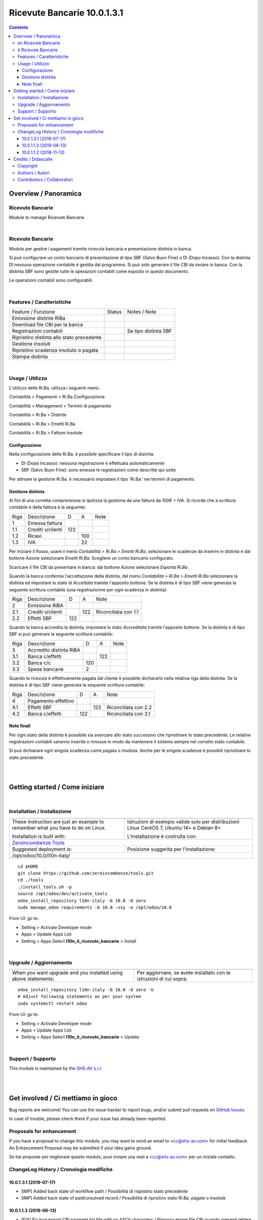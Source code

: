 
===================================
|icon| Ricevute Bancarie 10.0.1.3.1
===================================


.. |icon| image:: https://raw.githubusercontent.com/zeroincombenze/l10n-italy/10.0/l10n_it_ricevute_bancarie/static/description/icon.png

|Maturity| |Build Status| |Codecov Status| |license gpl| |Try Me|


.. contents::


Overview / Panoramica
=====================

|en| Ricevute Bancarie
----------------------

Module to manage Ricevute Bancarie


|

|it| Ricevute Bancarie
----------------------

Modulo per gestire i pagamenti tramite ricevuta bancaria e presentazione distinta in banca.

Si può configurare un conto bancario di presentazione di tipo SBF (Salvo Buon Fine) o DI (Dopo Incasso).
Con la distinta DI nessuna operazione contabile è gestita dal programma.
Si può solo generare il file CBI da inviare in banca.
Con la distinta SBF sono gestite tutte le operazioni contabili come esposto in questo documento.

Le operazioni contabili sono configurabili.


|

Features / Caratteristiche
--------------------------

+-------------------------------------------+---------+----------------------+
| Feature / Funzione                        | Status  | Notes / Note         |
+-------------------------------------------+---------+----------------------+
| Emissione distinte RiBa                   | |check| |                      |
+-------------------------------------------+---------+----------------------+
| Download file CBI per la banca            | |check| |                      |
+-------------------------------------------+---------+----------------------+
| Registrazioni contabili                   | |check| | Se tipo distinta SBF |
+-------------------------------------------+---------+----------------------+
| Ripristino distinta allo stato precedente | |check| |                      |
+-------------------------------------------+---------+----------------------+
| Gestione insoluti                         | |check| |                      |
+-------------------------------------------+---------+----------------------+
| Ripristino scadenza insoluto o pagata     | |check| |                      |
+-------------------------------------------+---------+----------------------+
| Stampa distinta                           | |check| |                      |
+-------------------------------------------+---------+----------------------+


|

Usage / Utilizzo
----------------

L'utilizzo delle Ri.Ba. utilizza i seguenti menù:

|menu| Contabilità > Pagamenti > Ri.Ba Configurazione

|menu| Contabilità > Management > Termini di pagamento

|menu| Contabilità > Ri.Ba > Distinte

|menu| Contabilità > Ri.Ba > Emetti Ri.Ba

|menu| Contabilità > Ri.Ba > Fatture insolute


Configurazione
~~~~~~~~~~~~~~

Nella configurazione delle Ri.Ba. è possibile specificare il tipo di distinta:

* DI (Dopo Incasso): nessuna registrazione è effettuata automaticamente
* SBF (Salvo Buon Fine): sono emesse le registrazioni come descritte qui sotto

Per attivare la gestione Ri.Ba. è necessario impostare il tipo 'Ri.Ba.' nei termini di pagamento.


Gestione distinta
~~~~~~~~~~~~~~~~~

Ai fini di una corretta comprensione si ipotizza la gestiona da una fattura da 100€ + IVA.
Si ricorda che a scrittura contabile è della fattura è la seguente:

+------+-------------------+-----+-----+------+
| Riga | Descrizione       | D   | A   | Note |
+------+-------------------+-----+-----+------+
| 1    | Emessa fattura    |     |     |      |
+------+-------------------+-----+-----+------+
| 1.1  | Crediti v/clienti | 122 |     |      |
+------+-------------------+-----+-----+------+
| 1.2  | Ricavi            |     | 100 |      |
+------+-------------------+-----+-----+------+
| 1.3  | IVA               |     | 22  |      |
+------+-------------------+-----+-----+------+



Per iniziare il flusso, usare il menù `Contabilità > Ri.Ba > Emetti Ri.Ba`, selezionare le scadenze da inserire in distinta
e dal bottone `Azione` selezionare `Emetti Ri.Ba`. Scegliere un conto bancario configurato.

Scaricare il file CBI da presentare in banca: dal bottone `Azione` selezionare `Esporta Ri.Ba`.

Quando la banca conferma l'accettazione della distinta, dal menù `Contabilità > Ri.Ba > Emetti Ri.Ba`
selezionare la distinta ed impostare lo stato di `Accettata` tramite l'apposito bottone.
Se la distinta è di tipo SBF viene generata la seguente scrittura contabile (una registrazionne per ogni scadenza in distinta):

+------+-------------------+-----+-----+----------------------+
| Riga | Descrizione       | D   | A   | Note                 |
+------+-------------------+-----+-----+----------------------+
| 2    | Emissione RiBA    |     |     |                      |
+------+-------------------+-----+-----+----------------------+
| 2.1  | Crediti v/clienti |     | 122 | Riconciliata con 1.1 |
+------+-------------------+-----+-----+----------------------+
| 2.2  | Effetti SBF       | 122 |     |                      |
+------+-------------------+-----+-----+----------------------+



Quando la banca accredita la distinta, impostare lo stato `Accreditata` tramite l'apposito bottone.
Se la distinta è di tipo SBF si può generare la seguente scrittura contabile:

+------+-------------------------+-----+-----+------+
| Riga | Descrizione             | D   | A   | Note |
+------+-------------------------+-----+-----+------+
| 3    | Accredito distinta RiBA |     |     |      |
+------+-------------------------+-----+-----+------+
| 3.1  | Banca c/effetti         |     | 122 |      |
+------+-------------------------+-----+-----+------+
| 3.2  | Banca c/c               | 120 |     |      |
+------+-------------------------+-----+-----+------+
| 3.3  | Spese bancarie          | 2   |     |      |
+------+-------------------------+-----+-----+------+



Quando la ricevuta è effettivamente pagata dal cliente è possibile dichiararlo nella relativa riga della distinta.
Se la distinta è di tipo SBF viene generata la sequente scrittura contabile:

+------+---------------------+-----+-----+----------------------+
| Riga | Descrizione         | D   | A   | Note                 |
+------+---------------------+-----+-----+----------------------+
| 4    | Pagamento effettivo |     |     |                      |
+------+---------------------+-----+-----+----------------------+
| 4.1  | Effetti SBF         |     | 122 | Riconciliata con 2.2 |
+------+---------------------+-----+-----+----------------------+
| 4.2  | Banca c/effetti     | 122 |     | Riconciliata con 3.1 |
+------+---------------------+-----+-----+----------------------+




Note finali
~~~~~~~~~~~

Per ogni stato della distinta è possibile sia avanzare allo stato successivo che ripristinare lo stato precedente.
Le relative registrazioni contabili saranno inserite o rimosse in modo da mantenere il sistema sempre nel corretto stato contabile.

Si può dichiarare ogni singola scadenza come pagata o insoluta. Anche per le singole scadenze è possibili ripristinare lo stato precedente.


|
|

Getting started / Come iniziare
===============================

|Try Me|


|

Installation / Installazione
----------------------------

+---------------------------------+------------------------------------------+
| |en|                            | |it|                                     |
+---------------------------------+------------------------------------------+
| These instruction are just an   | Istruzioni di esempio valide solo per    |
| example to remember what        | distribuzioni Linux CentOS 7, Ubuntu 14+ |
| you have to do on Linux.        | e Debian 8+                              |
|                                 |                                          |
| Installation is built with:     | L'installazione è costruita con:         |
+---------------------------------+------------------------------------------+
| `Zeroincombenze Tools <https://github.com/zeroincombenze/tools>`__         |
+---------------------------------+------------------------------------------+
| Suggested deployment is:        | Posizione suggerita per l'installazione: |
+---------------------------------+------------------------------------------+
| /opt/odoo/10.0/l10n-italy/                                                 |
+----------------------------------------------------------------------------+

::

    cd $HOME
    git clone https://github.com/zeroincombenze/tools.git
    cd ./tools
    ./install_tools.sh -p
    source /opt/odoo/dev/activate_tools
    odoo_install_repository l10n-italy -b 10.0 -O zero
    sudo manage_odoo requirements -b 10.0 -vsy -o /opt/odoo/10.0

From UI: go to:

* |menu| Setting > Activate Developer mode 
* |menu| Apps > Update Apps List
* |menu| Setting > Apps |right_do| Select **l10n_it_ricevute_bancarie** > Install

|

Upgrade / Aggiornamento
-----------------------

+---------------------------------+------------------------------------------+
| |en|                            | |it|                                     |
+---------------------------------+------------------------------------------+
| When you want upgrade and you   | Per aggiornare, se avete installato con  |
| installed using above           | le istruzioni di cui sopra:              |
| statements:                     |                                          |
+---------------------------------+------------------------------------------+

::

    odoo_install_repository l10n-italy -b 10.0 -O zero -U
    # Adjust following statements as per your system
    sudo systemctl restart odoo

From UI: go to:

* |menu| Setting > Activate Developer mode
* |menu| Apps > Update Apps List
* |menu| Setting > Apps |right_do| Select **l10n_it_ricevute_bancarie** > Update

|

Support / Supporto
------------------


|Zeroincombenze| This module is maintained by the `SHS-AV s.r.l. <https://www.zeroincombenze.it/>`__


|
|

Get involved / Ci mettiamo in gioco
===================================

Bug reports are welcome! You can use the issue tracker to report bugs,
and/or submit pull requests on `GitHub Issues
<https://github.com/zeroincombenze/l10n-italy/issues>`_.

In case of trouble, please check there if your issue has already been reported.

Proposals for enhancement
-------------------------


|en| If you have a proposal to change this module, you may want to send an email to <cc@shs-av.com> for initial feedback.
An Enhancement Proposal may be submitted if your idea gains ground.

|it| Se hai proposte per migliorare questo modulo, puoi inviare una mail a <cc@shs-av.com> per un iniziale contatto.

ChangeLog History / Cronologia modifiche
----------------------------------------

10.0.1.3.1 (2019-07-17)
~~~~~~~~~~~~~~~~~~~~~~~

* [IMP] Added back state of workflow path / Possibilità di rispistino stato precedente
* [IMP] Added back state of paid/unsolved record / Possibilità di ripristino stato Ri.Ba. pagate o insolute


10.0.1.1.3 (2019-06-13)
~~~~~~~~~~~~~~~~~~~~~~~

* [FIX] Fix bug export CBI payment list file with no ASCII characters / Rimosso errore file CBI quando presenti lettere accentate

10.0.1.1.2 (2018-11-13)
~~~~~~~~~~~~~~~~~~~~~~~

* [FIX] Fix bug in copy invoice when this module is installed / Rimosso errore copia fatture quando questo modulo è installato


|
|

Credits / Didascalie
====================

Copyright
---------

Odoo is a trademark of `Odoo S.A. <https://www.odoo.com/>`__ (formerly OpenERP)



|

Authors / Autori
----------------

* `Agile Business Group sagl <https://www.agilebg.com/>`__
* `Andrea Cometa <http://www.andreacometa.it>`__
* `Apulia Software <https://www.apuliasoftware.it>`__
* `SHS-AV s.r.l. <https://www.zeroincombenze.it/>`__


Contributors / Collaboratori
----------------------------

* Lorenzo Battistini <lorenzo.battistini@agilebg.com>
* Andrea Cometa <a.cometa@apuliasoftware.it>
* Andrea Gallina <a.gallina@apuliasoftware.it>
* Davide Corio <info@davidecorio.com>
* Giacomo Grasso <giacomo.grasso@agilebg.com>
* Gabriele Baldessari <gabriele.baldessari@gmail.com>
* Alex Comba <alex.comba@agilebg.com>
* Antonio M. Vigliotti <info@shs-av.com> 

|

----------------


|en| **zeroincombenze®** is a trademark of `SHS-AV s.r.l. <https://www.shs-av.com/>`__
which distributes and promotes ready-to-use **Odoo** on own cloud infrastructure.
`Zeroincombenze® distribution of Odoo <https://wiki.zeroincombenze.org/en/Odoo>`__
is mainly designed to cover Italian law and markeplace.

|it| **zeroincombenze®** è un marchio registrato da `SHS-AV s.r.l. <https://www.shs-av.com/>`__
che distribuisce e promuove **Odoo** pronto all'uso sulla propria infrastuttura.
La distribuzione `Zeroincombenze® <https://wiki.zeroincombenze.org/en/Odoo>`__ è progettata per le esigenze del mercato italiano.


|chat_with_us|


|

This module is part of l10n-italy project.

Last Update / Ultimo aggiornamento: 2019-12-31

.. |Maturity| image:: https://img.shields.io/badge/maturity-Alfa-red.png
    :target: https://odoo-community.org/page/development-status
    :alt: Alfa
.. |Build Status| image:: https://travis-ci.org/zeroincombenze/l10n-italy.svg?branch=10.0
    :target: https://travis-ci.org/zeroincombenze/l10n-italy
    :alt: github.com
.. |license gpl| image:: https://img.shields.io/badge/licence-LGPL--3-7379c3.svg
    :target: http://www.gnu.org/licenses/lgpl-3.0-standalone.html
    :alt: License: LGPL-3
.. |license opl| image:: https://img.shields.io/badge/licence-OPL-7379c3.svg
    :target: https://www.odoo.com/documentation/user/9.0/legal/licenses/licenses.html
    :alt: License: OPL
.. |Coverage Status| image:: https://coveralls.io/repos/github/zeroincombenze/l10n-italy/badge.svg?branch=10.0
    :target: https://coveralls.io/github/zeroincombenze/l10n-italy?branch=10.0
    :alt: Coverage
.. |Codecov Status| image:: https://codecov.io/gh/zeroincombenze/l10n-italy/branch/10.0/graph/badge.svg
    :target: https://codecov.io/gh/zeroincombenze/l10n-italy/branch/10.0
    :alt: Codecov
.. |Tech Doc| image:: https://www.zeroincombenze.it/wp-content/uploads/ci-ct/prd/button-docs-10.svg
    :target: https://wiki.zeroincombenze.org/en/Odoo/10.0/dev
    :alt: Technical Documentation
.. |Help| image:: https://www.zeroincombenze.it/wp-content/uploads/ci-ct/prd/button-help-10.svg
    :target: https://wiki.zeroincombenze.org/it/Odoo/10.0/man
    :alt: Technical Documentation
.. |Try Me| image:: https://www.zeroincombenze.it/wp-content/uploads/ci-ct/prd/button-try-it-10.svg
    :target: https://erp10.zeroincombenze.it
    :alt: Try Me
.. |OCA Codecov| image:: https://codecov.io/gh/OCA/l10n-italy/branch/10.0/graph/badge.svg
    :target: https://codecov.io/gh/OCA/l10n-italy/branch/10.0
    :alt: Codecov
.. |Odoo Italia Associazione| image:: https://www.odoo-italia.org/images/Immagini/Odoo%20Italia%20-%20126x56.png
   :target: https://odoo-italia.org
   :alt: Odoo Italia Associazione
.. |Zeroincombenze| image:: https://avatars0.githubusercontent.com/u/6972555?s=460&v=4
   :target: https://www.zeroincombenze.it/
   :alt: Zeroincombenze
.. |en| image:: https://raw.githubusercontent.com/zeroincombenze/grymb/master/flags/en_US.png
   :target: https://www.facebook.com/Zeroincombenze-Software-gestionale-online-249494305219415/
.. |it| image:: https://raw.githubusercontent.com/zeroincombenze/grymb/master/flags/it_IT.png
   :target: https://www.facebook.com/Zeroincombenze-Software-gestionale-online-249494305219415/
.. |check| image:: https://raw.githubusercontent.com/zeroincombenze/grymb/master/awesome/check.png
.. |no_check| image:: https://raw.githubusercontent.com/zeroincombenze/grymb/master/awesome/no_check.png
.. |menu| image:: https://raw.githubusercontent.com/zeroincombenze/grymb/master/awesome/menu.png
.. |right_do| image:: https://raw.githubusercontent.com/zeroincombenze/grymb/master/awesome/right_do.png
.. |exclamation| image:: https://raw.githubusercontent.com/zeroincombenze/grymb/master/awesome/exclamation.png
.. |warning| image:: https://raw.githubusercontent.com/zeroincombenze/grymb/master/awesome/warning.png
.. |same| image:: https://raw.githubusercontent.com/zeroincombenze/grymb/master/awesome/same.png
.. |late| image:: https://raw.githubusercontent.com/zeroincombenze/grymb/master/awesome/late.png
.. |halt| image:: https://raw.githubusercontent.com/zeroincombenze/grymb/master/awesome/halt.png
.. |info| image:: https://raw.githubusercontent.com/zeroincombenze/grymb/master/awesome/info.png
.. |xml_schema| image:: https://raw.githubusercontent.com/zeroincombenze/grymb/master/certificates/iso/icons/xml-schema.png
   :target: https://github.com/zeroincombenze/grymb/blob/master/certificates/iso/scope/xml-schema.md
.. |DesktopTelematico| image:: https://raw.githubusercontent.com/zeroincombenze/grymb/master/certificates/ade/icons/DesktopTelematico.png
   :target: https://github.com/zeroincombenze/grymb/blob/master/certificates/ade/scope/Desktoptelematico.md
.. |FatturaPA| image:: https://raw.githubusercontent.com/zeroincombenze/grymb/master/certificates/ade/icons/fatturapa.png
   :target: https://github.com/zeroincombenze/grymb/blob/master/certificates/ade/scope/fatturapa.md
.. |chat_with_us| image:: https://www.shs-av.com/wp-content/chat_with_us.gif
   :target: https://tawk.to/85d4f6e06e68dd4e358797643fe5ee67540e408b
